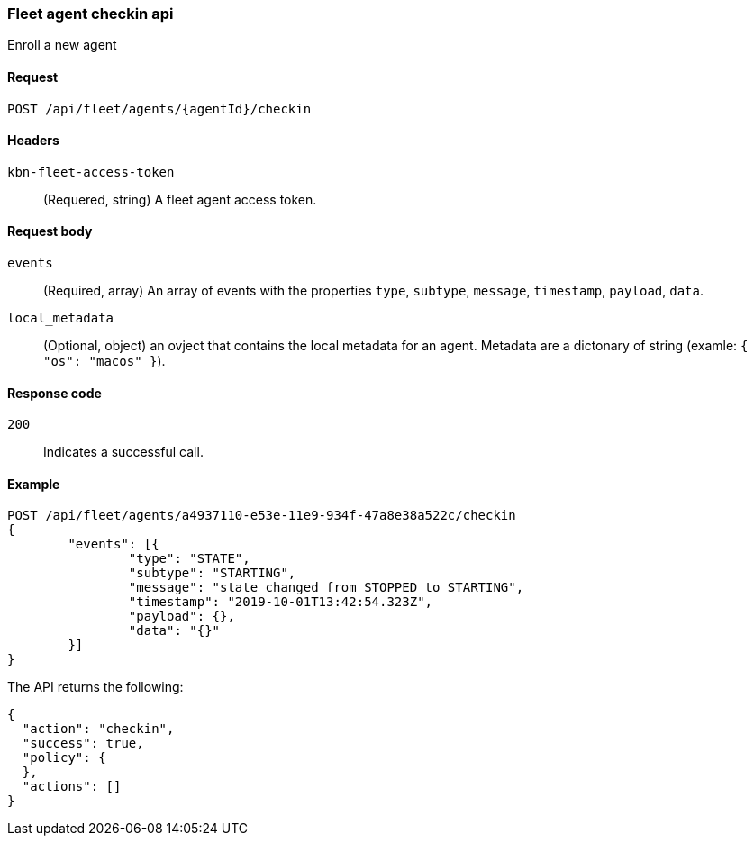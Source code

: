 [[fleet-agent-checkin]]
=== Fleet agent checkin api
++++
<titleabbrev>Enroll a new agent</titleabbrev>
++++

[[fleet-agent-checkin-request]]
==== Request

`POST /api/fleet/agents/{agentId}/checkin` 

==== Headers

`kbn-fleet-access-token`::
  (Requered, string) A fleet agent access token.

[[fleet-agent-checkin-request-request-codes]]

==== Request body

`events`::
  (Required, array) An array of events with the properties `type`, `subtype`, `message`, `timestamp`, `payload`, `data`.

`local_metadata`::
  (Optional, object) an ovject that contains the local metadata for an agent. Metadata are a dictonary of string (examle: `{ "os": "macos" }`).

[[fleet-agent-checkin-request-request-codes]]
==== Response code

`200`:: 
    Indicates a successful call.
    
[[fleet-agent-checkin-example]]
==== Example

[source,js]
--------------------------------------------------
POST /api/fleet/agents/a4937110-e53e-11e9-934f-47a8e38a522c/checkin
{
	"events": [{
		"type": "STATE",
		"subtype": "STARTING",
		"message": "state changed from STOPPED to STARTING",
		"timestamp": "2019-10-01T13:42:54.323Z",
		"payload": {},
		"data": "{}"
	}]
}
--------------------------------------------------
// KIBANA

The API returns the following:

[source,js]
--------------------------------------------------
{
  "action": "checkin",
  "success": true,
  "policy": {
  },
  "actions": []
}
--------------------------------------------------

